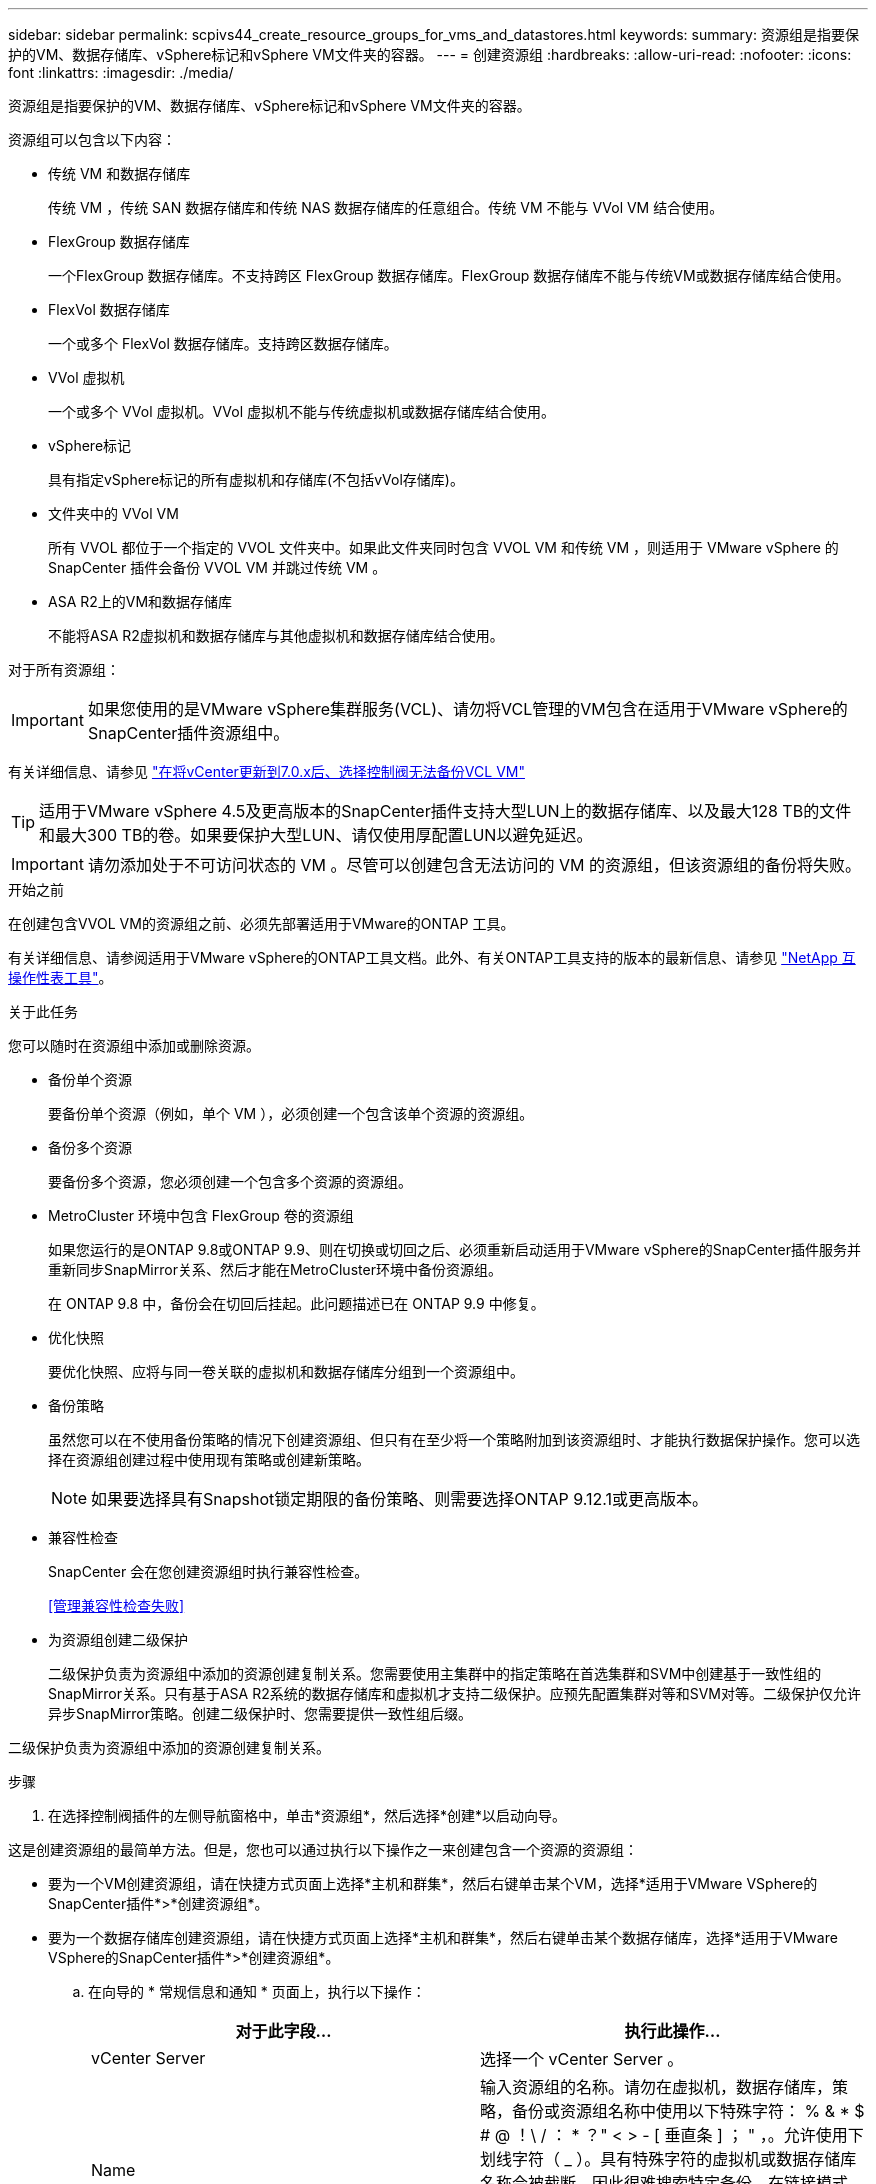 ---
sidebar: sidebar 
permalink: scpivs44_create_resource_groups_for_vms_and_datastores.html 
keywords:  
summary: 资源组是指要保护的VM、数据存储库、vSphere标记和vSphere VM文件夹的容器。 
---
= 创建资源组
:hardbreaks:
:allow-uri-read: 
:nofooter: 
:icons: font
:linkattrs: 
:imagesdir: ./media/


[role="lead"]
资源组是指要保护的VM、数据存储库、vSphere标记和vSphere VM文件夹的容器。

资源组可以包含以下内容：

* 传统 VM 和数据存储库
+
传统 VM ，传统 SAN 数据存储库和传统 NAS 数据存储库的任意组合。传统 VM 不能与 VVol VM 结合使用。

* FlexGroup 数据存储库
+
一个FlexGroup 数据存储库。不支持跨区 FlexGroup 数据存储库。FlexGroup 数据存储库不能与传统VM或数据存储库结合使用。

* FlexVol 数据存储库
+
一个或多个 FlexVol 数据存储库。支持跨区数据存储库。

* VVol 虚拟机
+
一个或多个 VVol 虚拟机。VVol 虚拟机不能与传统虚拟机或数据存储库结合使用。

* vSphere标记
+
具有指定vSphere标记的所有虚拟机和存储库(不包括vVol存储库)。

* 文件夹中的 VVol VM
+
所有 VVOL 都位于一个指定的 VVOL 文件夹中。如果此文件夹同时包含 VVOL VM 和传统 VM ，则适用于 VMware vSphere 的 SnapCenter 插件会备份 VVOL VM 并跳过传统 VM 。

* ASA R2上的VM和数据存储库
+
不能将ASA R2虚拟机和数据存储库与其他虚拟机和数据存储库结合使用。



对于所有资源组：


IMPORTANT: 如果您使用的是VMware vSphere集群服务(VCL)、请勿将VCL管理的VM包含在适用于VMware vSphere的SnapCenter插件资源组中。

有关详细信息、请参见 https://kb.netapp.com/data-mgmt/SnapCenter/SC_KBs/SCV_unable_to_backup_vCLS_VMs_after_updating_vCenter_to_7.0.x["在将vCenter更新到7.0.x后、选择控制阀无法备份VCL VM"]


TIP: 适用于VMware vSphere 4.5及更高版本的SnapCenter插件支持大型LUN上的数据存储库、以及最大128 TB的文件和最大300 TB的卷。如果要保护大型LUN、请仅使用厚配置LUN以避免延迟。


IMPORTANT: 请勿添加处于不可访问状态的 VM 。尽管可以创建包含无法访问的 VM 的资源组，但该资源组的备份将失败。

.开始之前
在创建包含VVOL VM的资源组之前、必须先部署适用于VMware的ONTAP 工具。

有关详细信息、请参阅适用于VMware vSphere的ONTAP工具文档。此外、有关ONTAP工具支持的版本的最新信息、请参见 https://imt.netapp.com/matrix/imt.jsp?components=121034;&solution=1517&isHWU&src=IMT["NetApp 互操作性表工具"^]。

.关于此任务
您可以随时在资源组中添加或删除资源。

* 备份单个资源
+
要备份单个资源（例如，单个 VM ），必须创建一个包含该单个资源的资源组。

* 备份多个资源
+
要备份多个资源，您必须创建一个包含多个资源的资源组。

* MetroCluster 环境中包含 FlexGroup 卷的资源组
+
如果您运行的是ONTAP 9.8或ONTAP 9.9、则在切换或切回之后、必须重新启动适用于VMware vSphere的SnapCenter插件服务并重新同步SnapMirror关系、然后才能在MetroCluster环境中备份资源组。

+
在 ONTAP 9.8 中，备份会在切回后挂起。此问题描述已在 ONTAP 9.9 中修复。

* 优化快照
+
要优化快照、应将与同一卷关联的虚拟机和数据存储库分组到一个资源组中。

* 备份策略
+
虽然您可以在不使用备份策略的情况下创建资源组、但只有在至少将一个策略附加到该资源组时、才能执行数据保护操作。您可以选择在资源组创建过程中使用现有策略或创建新策略。

+

NOTE: 如果要选择具有Snapshot锁定期限的备份策略、则需要选择ONTAP 9.12.1或更高版本。

* 兼容性检查
+
SnapCenter 会在您创建资源组时执行兼容性检查。

+
<<管理兼容性检查失败>>

* 为资源组创建二级保护
+
二级保护负责为资源组中添加的资源创建复制关系。您需要使用主集群中的指定策略在首选集群和SVM中创建基于一致性组的SnapMirror关系。只有基于ASA R2系统的数据存储库和虚拟机才支持二级保护。应预先配置集群对等和SVM对等。二级保护仅允许异步SnapMirror策略。创建二级保护时、您需要提供一致性组后缀。



二级保护负责为资源组中添加的资源创建复制关系。

.步骤
. 在选择控制阀插件的左侧导航窗格中，单击*资源组*，然后选择*创建*以启动向导。


这是创建资源组的最简单方法。但是，您也可以通过执行以下操作之一来创建包含一个资源的资源组：

* 要为一个VM创建资源组，请在快捷方式页面上选择*主机和群集*，然后右键单击某个VM，选择*适用于VMware VSphere的SnapCenter插件*>*创建资源组*。
* 要为一个数据存储库创建资源组，请在快捷方式页面上选择*主机和群集*，然后右键单击某个数据存储库，选择*适用于VMware VSphere的SnapCenter插件*>*创建资源组*。
+
.. 在向导的 * 常规信息和通知 * 页面上，执行以下操作：
+
|===
| 对于此字段… | 执行此操作… 


| vCenter Server | 选择一个 vCenter Server 。 


| Name | 输入资源组的名称。请勿在虚拟机，数据存储库，策略，备份或资源组名称中使用以下特殊字符： % & * $ # @ ！\ / ： * ？" < > - [ 垂直条 ] ； " ，。允许使用下划线字符（ _ ）。具有特殊字符的虚拟机或数据存储库名称会被截断，因此很难搜索特定备份。在链接模式下、每个vCenter都有一个单独的适用于VMware vSphere的SnapCenter插件存储库。因此，您可以在 vCenter 中使用重复的名称。 


| Description | 输入资源组的问题描述。 


| 通知 | 选择何时接收有关此资源组上的操作的通知：错误或警告：仅发送错误和警告通知错误：仅发送错误通知始终：发送所有消息类型的通知从不：不发送通知 


| 电子邮件发件人 | 输入要从中发送通知的电子邮件地址。 


| 电子邮件发送到 | 输入要接收通知的人员的电子邮件地址。对于多个收件人，请使用逗号分隔电子邮件地址。 


| 电子邮件主题 | 输入通知电子邮件所需的主题。 


| 最新 Snapshot 名称  a| 
如果要将后缀"_Recent "添加到最新Snapshot、请选中此框。"_recent " 后缀将替换日期和时间戳。


NOTE: 系统会为附加到资源组的每个策略创建`_recent`备份。因此、具有多个策略的资源组将具有多个`_recent`备份。请勿手动重命名`_recent`备份。


NOTE: ASA R2存储系统不支持快照重命名、因此不支持选择控制阀的重命名备份和_Recent Snapshot命名功能。



| 自定义 Snapshot 格式  a| 
如果要对Snapshot名称使用自定义格式、请选中此框并输入名称格式。

*** 默认情况下，此功能处于禁用状态。
*** 默认Snapshot名称使用格式 `<ResourceGroup>_<Date-TimeStamp>`
但是、您可以使用变量$ResourceGroup、$Policy、$hostname、$scheduleype和$CustomText指定自定义格式。使用自定义名称字段中的下拉列表选择要使用的变量及其使用顺序。
如果选择$CustomText、则名称格式为 `<CustomName>_<Date-TimeStamp>`。在提供的附加框中输入自定义文本。
[注意]：
如果您还选择了"_Recent "后缀、则必须确保自定义Snapshot名称在数据存储库中是唯一的、因此、应将$ResourceGroup和$Policy变量添加到该名称中。
*** 名称中特殊字符的特殊字符，请遵循为名称字段提供的相同准则。


|===
.. 在 * 资源 * 页面上，执行以下操作：
+
|===
| 对于此字段… | 执行此操作… 


| 范围 | 选择要保护的资源类型：
*数据存储库(一个或多个指定数据存储库中的所有传统VM)。您不能选择VVol数据存储库。
*虚拟机(单个传统虚拟机或VVol虚拟机；在该字段中、您必须导航到包含VM或VVol虚拟机的数据存储库)。
您不能选择FlexGroup 数据存储库中的单个VM。
*标记
只有NFS和VMFS数据存储库以及虚拟机和VVOl虚拟机才支持基于标记的数据存储库保护。
* VM文件夹(指定文件夹中的所有VVOV VM；必须在弹出字段中导航到该文件夹所在的数据中心) 


| 数据中心 | 导航到要添加的 VM 或数据存储库或文件夹。
资源组中的虚拟机和数据存储库名称必须是唯一的。 


| 可用实体 | 选择要保护的资源，然后单击 * > * 将所选内容移动到 " 选定实体 " 列表。 
|===
+
单击 * 下一步 * 时，系统会首先检查 SnapCenter 是否管理选定资源所在的存储并与其兼容。

+
如果显示此消息 `Selected <resource-name> is not SnapCenter compatible` 、则表示选定资源与SnapCenter不兼容。

+
要从备份中全局排除一个或多个数据存储库、必须在配置文件的属性中指定数据存储库名称 `global.ds.exclusion.pattern` `scbr.override` 。请参阅 link:scpivs44_properties_you_can_override.html["可以覆盖的属性"]。

.. 在 * 生成磁盘 * 页面上，为多个数据存储库中具有多个 VMDK 的 VM 选择一个选项：
+
*** 始终排除所有跨区数据存储库(这是数据存储库的默认设置。)
*** 始终包括所有跨区数据存储库(这是VM的默认设置。)
*** 手动选择要包括的跨区数据存储库
+
FlexGroup 和 VVOL 数据存储库不支持跨接 VM 。



.. 在 * 策略 * 页面上，选择或创建一个或多个备份策略，如下表所示：
+
|===
| 使用… | 执行此操作… 


| 现有策略 | 从列表中选择一个或多个策略。二级保护适用于同时选择了SnapMirror和SnapVault更新的现有策略和新策略。 


| 新策略  a| 
... 选择 * 创建 * 。
... 完成新建备份策略向导以返回到创建资源组向导。


|===
+
在链接模式下，此列表包含所有链接 vCenter 中的策略。您必须选择与资源组位于同一 vCenter 上的策略。

.. 在*Secondary protection (二级保护)*页面上，将显示选定资源的列表及其保护状态。要保护未受保护的资源、请从下拉列表中选择复制策略类型、一致性组后缀、目标集群和目标SVM。在创建资源组时、系统会为二级保护创建一个单独的作业、您可以在作业监控器窗口中查看该作业。




|===
| 字段 | Description 


| 复制策略名称 | SnapMirror策略的名称。仅支持*异步*和*镜像和存储*二级策略。 


| 一致性组后缀 | 用于附加到主一致性组以构成目标一致性组名称的目标设置。例如：如果主一致性组名称为sccp_2024-11-28_120928、而您输入_dest作为后缀、则二级一致性组将创建为sccp_2024-11-28_120一定。后缀仅适用于未受保护的一致性组。 


| 目标集群 | 对于所有未受保护的存储单元，选择控制阀在下拉列表中显示对等集群名称。如果添加到选择控制阀的存储在SVM范围内、则由于ONTAP限制、将显示集群ID而不是名称。 


| 目标SVM | 对于所有未受保护的存储单元，选择控制阀显示对等SVM名称。如果选择了属于一致性组的存储单元之一、则会自动选择集群和SVM。此操作同样适用于同一一致性组中的所有其他存储单元。 


| 二级受保护资源 | 对于在资源页面中添加的资源的所有受保护存储单元、将显示二级关系详细信息、包括集群、SVM和复制类型。 
|===
image:secondary_protection.png["创建资源组窗口"]

. 在 * 计划 * 页面上，为每个选定策略配置备份计划。
+
在起始小时字段中，输入一个非零的日期和时间。日期格式必须为 `day/month/year` 。

+
如果在每个字段中选择天数、则会在每月第1天执行备份、之后会按指定的间隔执行备份。例如，如果选择 * 每 2 天 * ，则无论开始日期是偶数还是奇数，备份都会在整个月内的第 1 天，第 3 天，第 5 天，第 7 天等执行。

+
您必须填写每个字段。适用于VMware vSphere的SnapCenter插件会在部署适用于VMware vSphere的SnapCenter插件的时区创建计划。您可以使用适用于 VMware vSphere 的 SnapCenter 插件 GUI 修改时区。

+
link:scpivs44_modify_the_time_zones.html["修改备份的时区"]。

. 查看摘要，然后单击*完成*。从6.1号选择控制阀开始，ASA R2系统的辅助保护资源显示在摘要页中。
+
在单击 * 完成 * 之前，您可以返回到向导中的任何页面并更改信息。

+
单击 * 完成 * 后，新资源组将添加到资源组列表中。

+

NOTE: 如果备份中任何 VM 的暂停操作失败，则备份将标记为不是 VM 一致，即使选定策略已选择 VM 一致性也是如此。在这种情况下，某些虚拟机可能已成功暂停。





== 管理兼容性检查失败

在尝试创建资源组时， SnapCenter 会执行兼容性检查。

不兼容的原因可能是：

* VMDK 位于不受支持的存储上；例如，在 7- 模式下运行的 ONTAP 系统或非 ONTAP 设备上。
* 数据存储库位于运行集群模式 Data ONTAP 8.2.1 或更早版本的 NetApp 存储上。
+
SnapCenter 4.x 版支持 ONTAP 8.3.1 及更高版本。

+
适用于VMware vSphere的SnapCenter插件不会对所有ONTAP版本执行兼容性检查、仅适用于ONTAP 8.2.1及更早版本。因此、请始终参考 https://imt.netapp.com/matrix/imt.jsp?components=121034;&solution=1517&isHWU&src=IMT["NetApp 互操作性表工具（ IMT ）"^] 以获取有关SnapCenter支持的最新信息。

* 共享 PCI 设备已连接到 VM 。
* 未在SnapCenter中配置首选IP地址。
* 您尚未将Storage VM (SVM)管理IP地址添加到SnapCenter中。
* 此 Storage VM 已关闭。


要更正兼容性错误，请执行以下操作：

. 确保 Storage VM 正在运行。
. 确保已将VM所在的存储系统添加到适用于VMware vSphere的SnapCenter插件清单中。
. 确保已将 Storage VM 添加到 SnapCenter 。使用VMware vSphere客户端图形用户界面上的添加存储系统选项。
. 如果跨区 VM 在 NetApp 和非 NetApp 数据存储库上都具有 VMDK ，则将 VMDK 移动到 NetApp 数据存储库。

